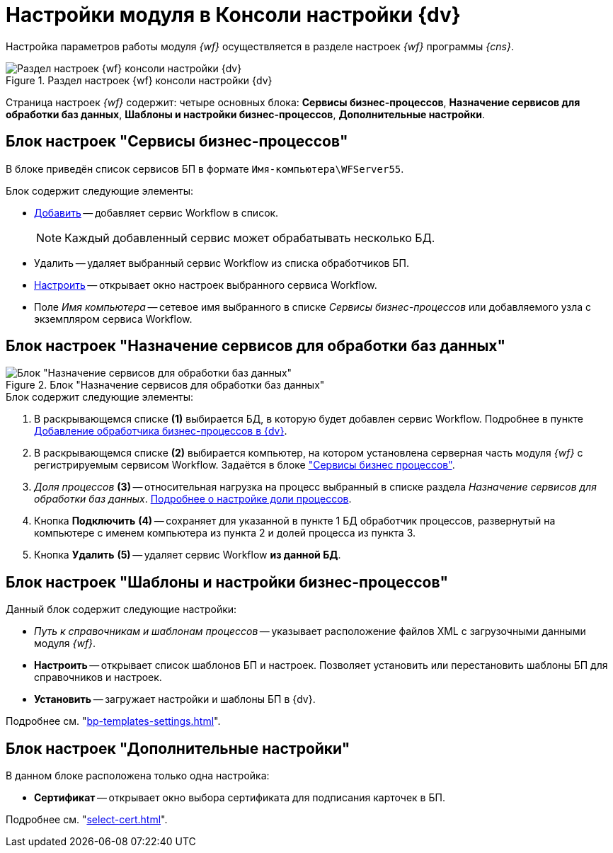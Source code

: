 = Настройки модуля в Консоли настройки {dv}

Настройка параметров работы модуля _{wf}_ осуществляется в разделе настроек _{wf}_ программы _{cns}_.

.Раздел настроек {wf} консоли настройки {dv}
image::console-wf.png[Раздел настроек {wf} консоли настройки {dv}]

Страница настроек _{wf}_ содержит: четыре основных блока: *Сервисы бизнес-процессов*, *Назначение сервисов для обработки баз данных*, *Шаблоны и настройки бизнес-процессов*, *Дополнительные настройки*.

[#bp-services]
== Блок настроек "Сервисы бизнес-процессов"

В блоке приведён список сервисов БП в формате `Имя-компьютера\WFServer55`.

.Блок содержит следующие элементы:
* xref:service.adoc[Добавить] -- добавляет сервис Workflow в список.
+
[NOTE]
====
Каждый добавленный сервис может обрабатывать несколько БД.
====
+
* Удалить -- удаляет выбранный сервис Workflow из списка обработчиков БП.
* xref:bp-management.adoc[Настроить] -- открывает окно настроек выбранного сервиса Workflow.
* Поле _Имя компьютера_ -- сетевое имя выбранного в списке _Сервисы бизнес-процессов_ или добавляемого узла с экземпляром сервиса Workflow.

[#services-designation]
== Блок настроек "Назначение сервисов для обработки баз данных"

.Блок "Назначение сервисов для обработки баз данных"
image::services-designation.png[Блок "Назначение сервисов для обработки баз данных"]

.Блок содержит следующие элементы:
. В раскрывающемся списке *(1)* выбирается БД, в которую будет добавлен сервис Workflow. Подробнее в пункте xref:service.adoc[Добавление обработчика бизнес-процессов в {dv}].
. В раскрывающемся списке *(2)* выбирается компьютер, на котором установлена серверная часть модуля _{wf}_ с регистрируемым сервисом Workflow. Задаётся в блоке <<bp-services,"Сервисы бизнес процессов">>.
. _Доля процессов_ *(3)* -- относительная нагрузка на процесс выбранный в списке раздела _Назначение сервисов для обработки баз данных_. xref:service-share.adoc[Подробнее о настройке доли процессов].
. Кнопка *Подключить* *(4)* -- сохраняет для указанной в пункте 1 БД обработчик процессов, развернутый на компьютере с именем компьютера из пункта 2 и долей процесса из пункта 3.
. Кнопка *Удалить* *(5)* -- удаляет сервис Workflow *из данной БД*.
// . _Настройки почты_ *(6)* -- позволяет настроить шлюз к почтовому серверу.
// . При нажатии кнопки *Изменить* *(7)* открывается xref:mail-settings.adoc[окно настройки почты].

[#templates]
== Блок настроек "Шаблоны и настройки бизнес-процессов"

.Данный блок содержит следующие настройки:
* _Путь к справочникам и шаблонам процессов_ -- указывает расположение файлов XML с загрузочными данными модуля _{wf}_.
* *Настроить* -- открывает список шаблонов БП и настроек. Позволяет установить или перестановить шаблоны БП для справочников и настроек.
* *Установить* -- загружает настройки и шаблоны БП в {dv}.

Подробнее см. "xref:bp-templates-settings.adoc[]".

[#additional]
== Блок настроек "Дополнительные настройки"

В данном блоке расположена только одна настройка:

* *Сертификат* -- открывает окно выбора сертификата для подписания карточек в БП.

Подробнее см. "xref:select-cert.adoc[]".
